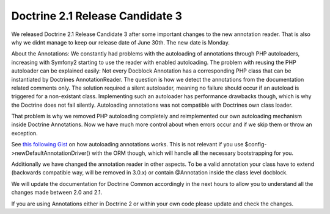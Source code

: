 Doctrine 2.1 Release Candidate 3
================================

We released Doctrine 2.1 Release Candidate 3 after some important
changes to the new annotation reader. That is also why we didnt
manage to keep our release date of June 30th. The new date is
Monday.

About the Annotations: We constantly had problems with the
autoloading of annotations through PHP autoloaders, increasing with
Symfony2 starting to use the reader with enabled autoloading. The
problem with reusing the PHP autoloader can be explained easily:
Not every Docblock Annotation has a corresponding PHP class that
can be instantiated by Doctrines AnnotationReader. The question is
how we detect the annotations from the documentation related
comments only. The solution required a silent autoloader, meaning
no failure should occur if an autoload is triggered for a
non-existant class. Implementing such an autoloader has performance
drawbacks though, which is why the Doctrine does not fail silently.
Autoloading annotations was not compatible with Doctrines own class
loader.

That problem is why we removed PHP autoloading completely and
reimplemented our own autoloading mechanism inside Doctrine
Annotations. Now we have much more control about when errors occur
and if we skip them or throw an exception.

See `this following Gist <https://gist.github.com/1059486>`_ on how
autoloading annotations works. This is not relevant if you use
$config->newDefaultAnnotationDriver() with the ORM though, which
will handle all the necessary bootstrapping for you.

Additionally we have changed the annotation reader in other
aspects. To be a valid annotation your class have to extend
(backwards compatible way, will be removed in 3.0.x) or contain
@Annotation inside the class level docblock.

We will update the documentation for Doctrine Common accordingly in
the next hours to allow you to understand all the changes made
between 2.0 and 2.1.

If you are using Annotations either in Doctrine 2 or within your
own code please update and check the changes.



.. author:: beberlei 
.. categories:: Release
.. tags:: none
.. comments::
